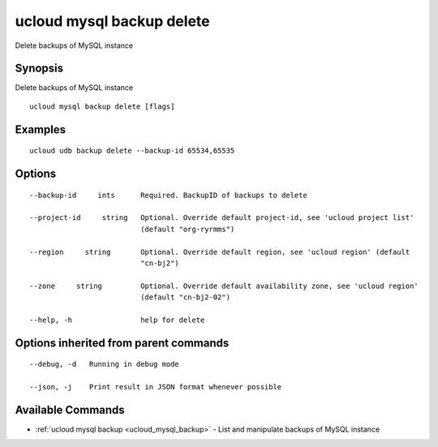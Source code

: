 .. _ucloud_mysql_backup_delete:

ucloud mysql backup delete
--------------------------

Delete backups of MySQL instance

Synopsis
~~~~~~~~


Delete backups of MySQL instance

::

  ucloud mysql backup delete [flags]

Examples
~~~~~~~~

::

  ucloud udb backup delete --backup-id 65534,65535

Options
~~~~~~~

::

  --backup-id     ints      Required. BackupID of backups to delete 

  --project-id     string   Optional. Override default project-id, see 'ucloud project list'
                            (default "org-ryrmms") 

  --region     string       Optional. Override default region, see 'ucloud region' (default
                            "cn-bj2") 

  --zone     string         Optional. Override default availability zone, see 'ucloud region'
                            (default "cn-bj2-02") 

  --help, -h                help for delete 


Options inherited from parent commands
~~~~~~~~~~~~~~~~~~~~~~~~~~~~~~~~~~~~~~

::

  --debug, -d   Running in debug mode 

  --json, -j    Print result in JSON format whenever possible 


Available Commands
~~~~~~~~

* :ref:`ucloud mysql backup <ucloud_mysql_backup>` 	 - List and manipulate backups of MySQL instance

